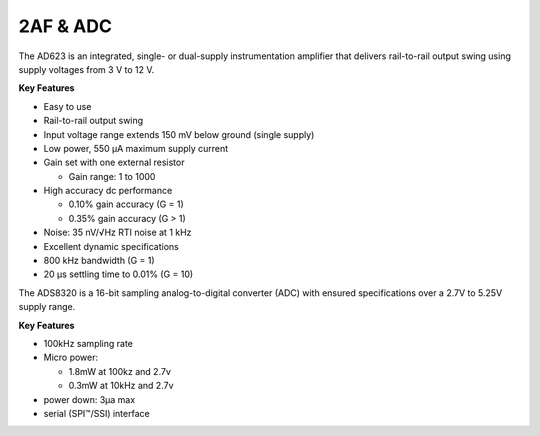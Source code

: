 2AF & ADC
=========

The AD623 is an integrated, single- or dual-supply
instrumentation amplifier that delivers rail-to-rail
output swing using supply voltages from 3 V to 12 V.

**Key Features**

-	Easy to use
-	Rail-to-rail output swing
-	Input voltage range extends 150 mV below ground (single supply)
-	Low power, 550 μA maximum supply current
-	Gain set with one external resistor

	- Gain range: 1 to 1000

-	High accuracy dc performance

	- 0.10% gain accuracy (G = 1)
	-	0.35% gain accuracy (G > 1)

-	Noise: 35 nV/√Hz RTI noise at 1 kHz
-	Excellent dynamic specifications
-	800 kHz bandwidth (G = 1)
-	20 μs settling time to 0.01% (G = 10)

The ADS8320 is a 16-bit sampling analog-to-digital
converter (ADC) with ensured
specifications over a 2.7V to 5.25V supply range.

**Key Features**

-	100kHz sampling rate
-	Micro power:

	- 1.8mW at 100kz and 2.7v
	- 0.3mW at 10kHz and 2.7v
	
-	power down: 3µa max
-	serial (SPI™/SSI) interface
